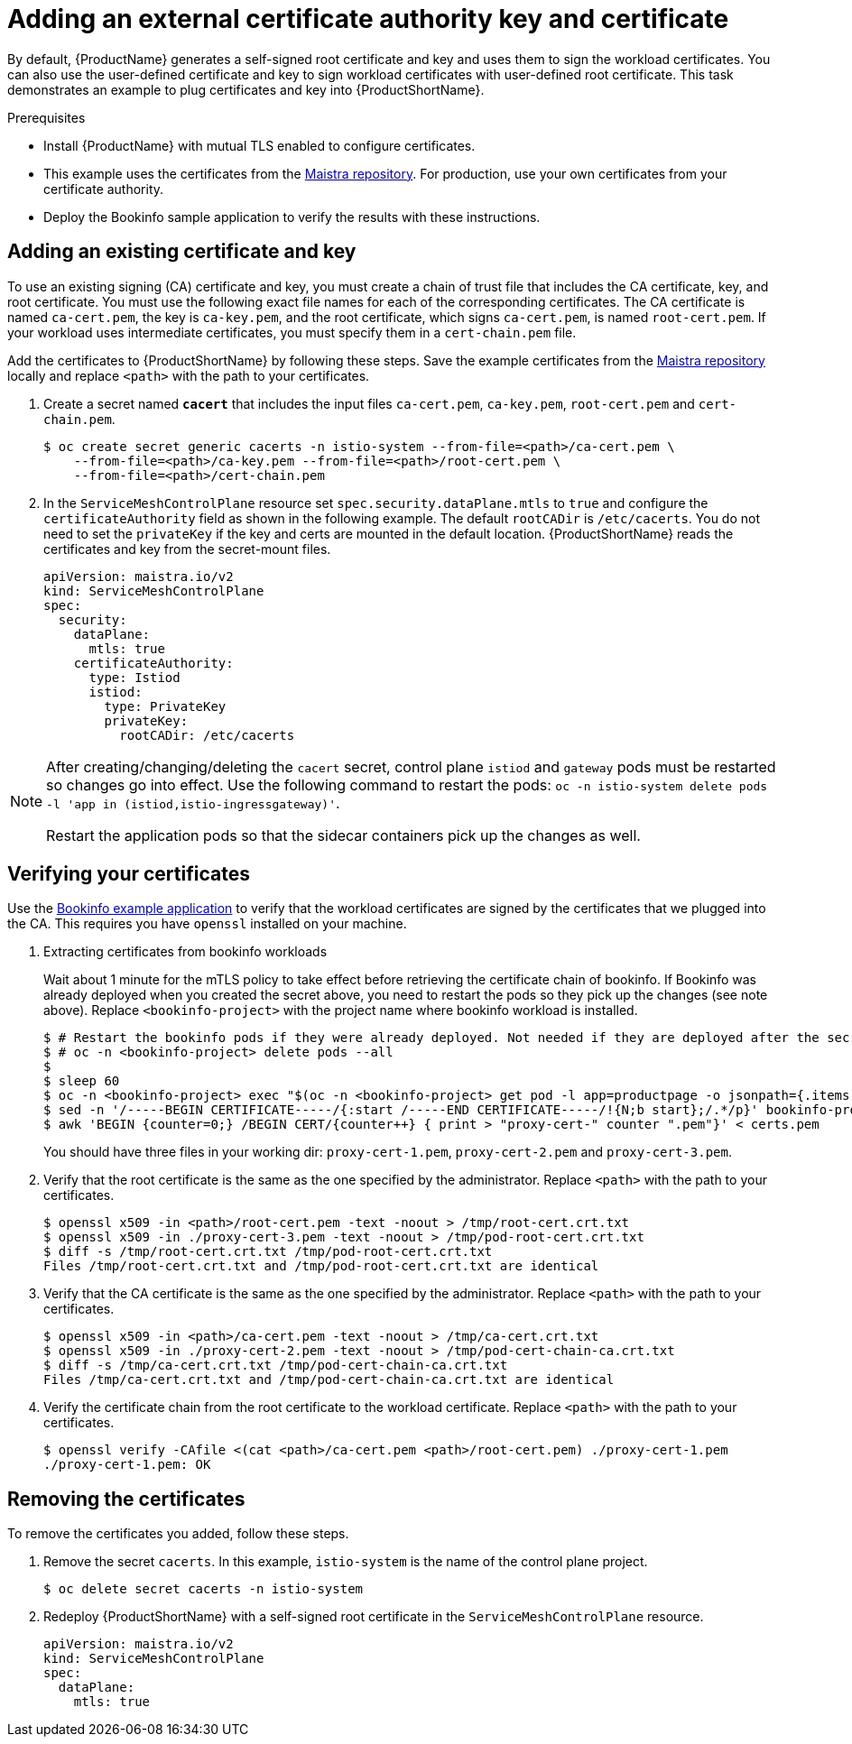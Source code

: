 // Module included in the following assemblies:
//
// * service_mesh/v2x/ossm-security.adoc

[id="ossm-cert-manage_{context}"]
= Adding an external certificate authority key and certificate

By default, {ProductName} generates a self-signed root certificate and key and uses them to sign the workload certificates. You can also use the user-defined certificate and key to sign workload certificates with user-defined root certificate. This task demonstrates an example to plug certificates and key into {ProductShortName}.

.Prerequisites

* Install {ProductName} with mutual TLS enabled to configure certificates.
* This example uses the certificates from the link:https://github.com/maistra/istio/tree/maistra-2.1/samples/certs[Maistra repository]. For production, use your own certificates from your certificate authority.
* Deploy the Bookinfo sample application to verify the results with these instructions.

[id="ossm-cert-manage-add-cert-key_{context}"]
== Adding an existing certificate and key

To use an existing signing (CA) certificate and key, you must create a chain of trust file that includes the CA certificate, key, and root certificate. You must use the following exact file names for each of the corresponding certificates. The CA certificate is named `ca-cert.pem`, the key is `ca-key.pem`, and the root certificate, which signs `ca-cert.pem`, is named `root-cert.pem`. If your workload uses intermediate certificates, you must specify them in a `cert-chain.pem` file.

Add the certificates to {ProductShortName} by following these steps. Save the example certificates from the link:https://github.com/maistra/istio/tree/maistra-2.1/samples/certs[Maistra repository] locally and replace `<path>` with the path to your certificates.

. Create a secret named *`cacert`* that includes the input files `ca-cert.pem`, `ca-key.pem`, `root-cert.pem` and `cert-chain.pem`.
+
[source,terminal]
----
$ oc create secret generic cacerts -n istio-system --from-file=<path>/ca-cert.pem \
    --from-file=<path>/ca-key.pem --from-file=<path>/root-cert.pem \
    --from-file=<path>/cert-chain.pem
----
+
. In the `ServiceMeshControlPlane` resource set `spec.security.dataPlane.mtls` to `true` and configure the `certificateAuthority` field as shown in the following example. The default `rootCADir` is `/etc/cacerts`. You do not need to set the `privateKey` if the key and certs are mounted in the default location.  {ProductShortName} reads the certificates and key from the secret-mount files.
+
[source,yaml]
----
apiVersion: maistra.io/v2
kind: ServiceMeshControlPlane
spec:
  security:
    dataPlane:
      mtls: true
    certificateAuthority:
      type: Istiod
      istiod:
        type: PrivateKey
        privateKey:
          rootCADir: /etc/cacerts
----

[NOTE]
====
After creating/changing/deleting the `cacert` secret, control plane `istiod` and `gateway` pods must be restarted so changes go into effect. Use the following command to restart the pods: `oc -n istio-system delete pods -l 'app in (istiod,istio-ingressgateway)'`.

Restart the application pods so that the sidecar containers pick up the changes as well.
====

[id="ossm-cert-manage-verify-cert_{context}"]
== Verifying your certificates

Use the xref:../../service_mesh/v2x/ossm-create-mesh.adoc#ossm-tutorial-bookinfo-overview_ossm-create-mesh[Bookinfo example application] to verify that the workload certificates are signed by the certificates that we plugged into the CA. This requires you have `openssl` installed on your machine.

. Extracting certificates from bookinfo workloads
+
Wait about 1 minute for the mTLS policy to take effect before retrieving the certificate chain of bookinfo. If Bookinfo was already deployed when you created the secret above, you need to restart the pods so they pick up the changes (see note above). Replace `<bookinfo-project>` with the project name where bookinfo workload is installed.
+
[source,terminal]
----
$ # Restart the bookinfo pods if they were already deployed. Not needed if they are deployed after the secret changes above.
$ # oc -n <bookinfo-project> delete pods --all
$
$ sleep 60
$ oc -n <bookinfo-project> exec "$(oc -n <bookinfo-project> get pod -l app=productpage -o jsonpath={.items..metadata.name})" -c istio-proxy -- openssl s_client -showcerts -connect details:9080 > bookinfo-proxy-cert.txt
$ sed -n '/-----BEGIN CERTIFICATE-----/{:start /-----END CERTIFICATE-----/!{N;b start};/.*/p}' bookinfo-proxy-cert.txt > certs.pem
$ awk 'BEGIN {counter=0;} /BEGIN CERT/{counter++} { print > "proxy-cert-" counter ".pem"}' < certs.pem
----
You should have three files in your working dir: `proxy-cert-1.pem`, `proxy-cert-2.pem` and `proxy-cert-3.pem`.
+
. Verify that the root certificate is the same as the one specified by the administrator. Replace `<path>` with the path to your certificates.
+
[source,terminal]
----
$ openssl x509 -in <path>/root-cert.pem -text -noout > /tmp/root-cert.crt.txt
$ openssl x509 -in ./proxy-cert-3.pem -text -noout > /tmp/pod-root-cert.crt.txt
$ diff -s /tmp/root-cert.crt.txt /tmp/pod-root-cert.crt.txt
Files /tmp/root-cert.crt.txt and /tmp/pod-root-cert.crt.txt are identical
----
+
. Verify that the CA certificate is the same as the one specified by the administrator. Replace `<path>` with the path to your certificates.
+
[source,terminal]
----
$ openssl x509 -in <path>/ca-cert.pem -text -noout > /tmp/ca-cert.crt.txt
$ openssl x509 -in ./proxy-cert-2.pem -text -noout > /tmp/pod-cert-chain-ca.crt.txt
$ diff -s /tmp/ca-cert.crt.txt /tmp/pod-cert-chain-ca.crt.txt
Files /tmp/ca-cert.crt.txt and /tmp/pod-cert-chain-ca.crt.txt are identical
----
+
. Verify the certificate chain from the root certificate to the workload certificate. Replace `<path>` with the path to your certificates.
+
[source,terminal]
----
$ openssl verify -CAfile <(cat <path>/ca-cert.pem <path>/root-cert.pem) ./proxy-cert-1.pem
./proxy-cert-1.pem: OK
----

[id="ossm-cert-cleanup_{context}"]
== Removing the certificates

To remove the certificates you added, follow these steps.

. Remove the secret `cacerts`. In this example, `istio-system` is the name of the control plane project.
+
[source,terminal]
----
$ oc delete secret cacerts -n istio-system
----
+
. Redeploy {ProductShortName} with a self-signed root certificate in the `ServiceMeshControlPlane` resource.
+
[source,yaml]
----
apiVersion: maistra.io/v2
kind: ServiceMeshControlPlane
spec:
  dataPlane:
    mtls: true
----
